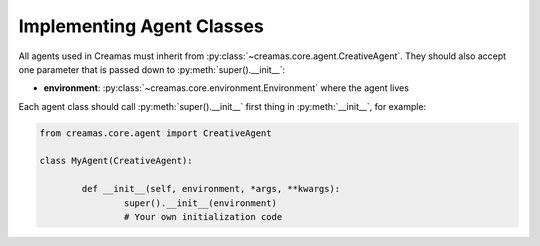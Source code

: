 Implementing Agent Classes
==========================

All agents used in Creamas must inherit from 
:py:class:`~creamas.core.agent.CreativeAgent`. They should also accept one 
parameter that is passed down to :py:meth:`super().__init__`:

* **environment**: :py:class:`~creamas.core.environment.Environment` where the 
  agent lives


Each agent class should call :py:meth:`super().__init__` first thing in 
:py:meth:`__init__`, for example:

.. code-block:: python

	from creamas.core.agent import CreativeAgent
	
	class MyAgent(CreativeAgent):
	
		def __init__(self, environment, *args, **kwargs):
			super().__init__(environment)
			# Your own initialization code